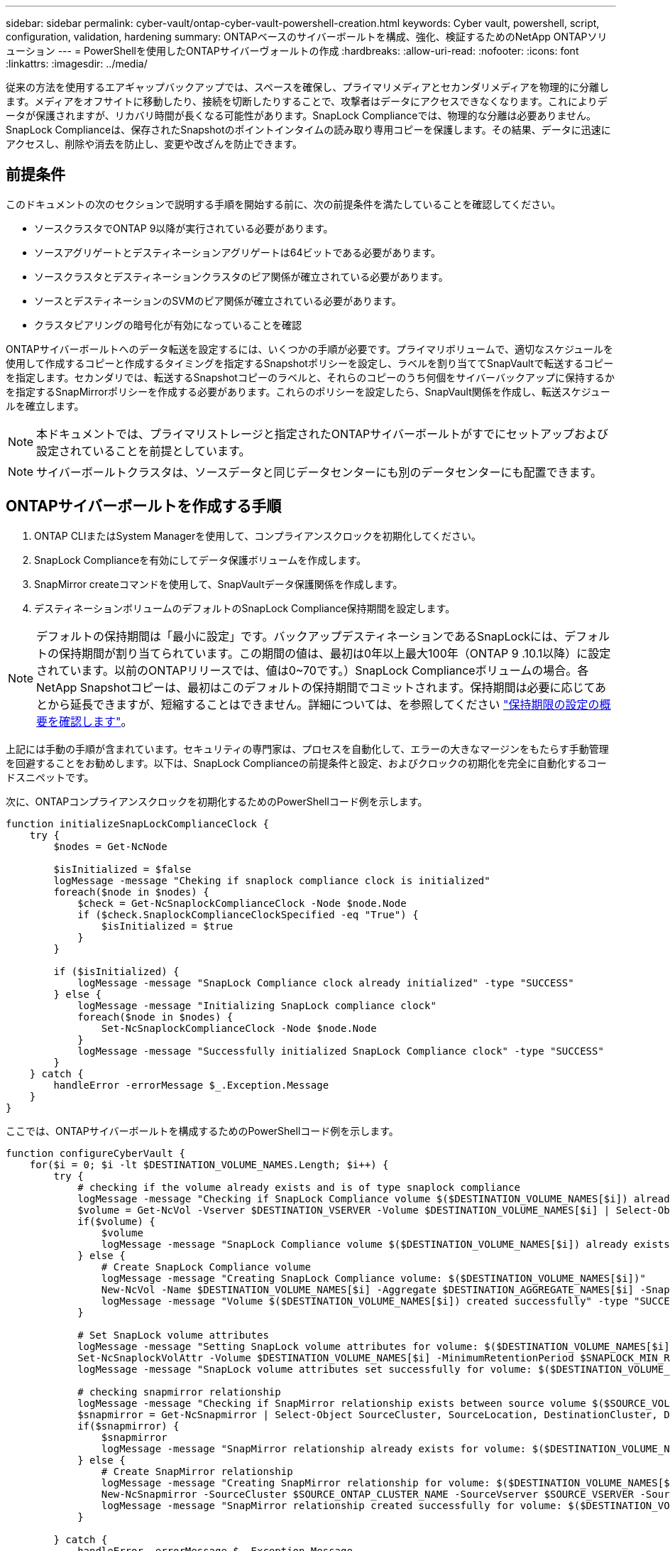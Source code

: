 ---
sidebar: sidebar 
permalink: cyber-vault/ontap-cyber-vault-powershell-creation.html 
keywords: Cyber vault, powershell, script, configuration, validation, hardening 
summary: ONTAPベースのサイバーボールトを構成、強化、検証するためのNetApp ONTAPソリューション 
---
= PowerShellを使用したONTAPサイバーヴォールトの作成
:hardbreaks:
:allow-uri-read: 
:nofooter: 
:icons: font
:linkattrs: 
:imagesdir: ../media/


[role="lead"]
従来の方法を使用するエアギャップバックアップでは、スペースを確保し、プライマリメディアとセカンダリメディアを物理的に分離します。メディアをオフサイトに移動したり、接続を切断したりすることで、攻撃者はデータにアクセスできなくなります。これによりデータが保護されますが、リカバリ時間が長くなる可能性があります。SnapLock Complianceでは、物理的な分離は必要ありません。SnapLock Complianceは、保存されたSnapshotのポイントインタイムの読み取り専用コピーを保護します。その結果、データに迅速にアクセスし、削除や消去を防止し、変更や改ざんを防止できます。



== 前提条件

このドキュメントの次のセクションで説明する手順を開始する前に、次の前提条件を満たしていることを確認してください。

* ソースクラスタでONTAP 9以降が実行されている必要があります。
* ソースアグリゲートとデスティネーションアグリゲートは64ビットである必要があります。
* ソースクラスタとデスティネーションクラスタのピア関係が確立されている必要があります。
* ソースとデスティネーションのSVMのピア関係が確立されている必要があります。
* クラスタピアリングの暗号化が有効になっていることを確認


ONTAPサイバーボールトへのデータ転送を設定するには、いくつかの手順が必要です。プライマリボリュームで、適切なスケジュールを使用して作成するコピーと作成するタイミングを指定するSnapshotポリシーを設定し、ラベルを割り当ててSnapVaultで転送するコピーを指定します。セカンダリでは、転送するSnapshotコピーのラベルと、それらのコピーのうち何個をサイバーバックアップに保持するかを指定するSnapMirrorポリシーを作成する必要があります。これらのポリシーを設定したら、SnapVault関係を作成し、転送スケジュールを確立します。


NOTE: 本ドキュメントでは、プライマリストレージと指定されたONTAPサイバーボールトがすでにセットアップおよび設定されていることを前提としています。


NOTE: サイバーボールトクラスタは、ソースデータと同じデータセンターにも別のデータセンターにも配置できます。



== ONTAPサイバーボールトを作成する手順

. ONTAP CLIまたはSystem Managerを使用して、コンプライアンスクロックを初期化してください。
. SnapLock Complianceを有効にしてデータ保護ボリュームを作成します。
. SnapMirror createコマンドを使用して、SnapVaultデータ保護関係を作成します。
. デスティネーションボリュームのデフォルトのSnapLock Compliance保持期間を設定します。



NOTE: デフォルトの保持期間は「最小に設定」です。バックアップデスティネーションであるSnapLockには、デフォルトの保持期間が割り当てられています。この期間の値は、最初は0年以上最大100年（ONTAP 9 .10.1以降）に設定されています。以前のONTAPリリースでは、値は0~70です。）SnapLock Complianceボリュームの場合。各NetApp Snapshotコピーは、最初はこのデフォルトの保持期間でコミットされます。保持期間は必要に応じてあとから延長できますが、短縮することはできません。詳細については、を参照してください link:https://docs.netapp.com/us-en/ontap/snaplock/set-retention-period-task.html["保持期限の設定の概要を確認します"^]。

上記には手動の手順が含まれています。セキュリティの専門家は、プロセスを自動化して、エラーの大きなマージンをもたらす手動管理を回避することをお勧めします。以下は、SnapLock Complianceの前提条件と設定、およびクロックの初期化を完全に自動化するコードスニペットです。

次に、ONTAPコンプライアンスクロックを初期化するためのPowerShellコード例を示します。

[source, powershell]
----
function initializeSnapLockComplianceClock {
    try {
        $nodes = Get-NcNode

        $isInitialized = $false
        logMessage -message "Cheking if snaplock compliance clock is initialized"
        foreach($node in $nodes) {
            $check = Get-NcSnaplockComplianceClock -Node $node.Node
            if ($check.SnaplockComplianceClockSpecified -eq "True") {
                $isInitialized = $true
            }
        }

        if ($isInitialized) {
            logMessage -message "SnapLock Compliance clock already initialized" -type "SUCCESS"
        } else {
            logMessage -message "Initializing SnapLock compliance clock"
            foreach($node in $nodes) {
                Set-NcSnaplockComplianceClock -Node $node.Node
            }
            logMessage -message "Successfully initialized SnapLock Compliance clock" -type "SUCCESS"
        }
    } catch {
        handleError -errorMessage $_.Exception.Message
    }
}

----
ここでは、ONTAPサイバーボールトを構成するためのPowerShellコード例を示します。

[source, powershell]
----
function configureCyberVault {
    for($i = 0; $i -lt $DESTINATION_VOLUME_NAMES.Length; $i++) {
        try {
            # checking if the volume already exists and is of type snaplock compliance
            logMessage -message "Checking if SnapLock Compliance volume $($DESTINATION_VOLUME_NAMES[$i]) already exists in vServer $DESTINATION_VSERVER"
            $volume = Get-NcVol -Vserver $DESTINATION_VSERVER -Volume $DESTINATION_VOLUME_NAMES[$i] | Select-Object -Property Name, State, TotalSize, Aggregate, Vserver, Snaplock | Where-Object { $_.Snaplock.Type -eq "compliance" }
            if($volume) {
                $volume
                logMessage -message "SnapLock Compliance volume $($DESTINATION_VOLUME_NAMES[$i]) already exists in vServer $DESTINATION_VSERVER" -type "SUCCESS"
            } else {
                # Create SnapLock Compliance volume
                logMessage -message "Creating SnapLock Compliance volume: $($DESTINATION_VOLUME_NAMES[$i])"
                New-NcVol -Name $DESTINATION_VOLUME_NAMES[$i] -Aggregate $DESTINATION_AGGREGATE_NAMES[$i] -SnaplockType Compliance -Type DP -Size $DESTINATION_VOLUME_SIZES[$i] -ErrorAction Stop | Select-Object -Property Name, State, TotalSize, Aggregate, Vserver
                logMessage -message "Volume $($DESTINATION_VOLUME_NAMES[$i]) created successfully" -type "SUCCESS"
            }

            # Set SnapLock volume attributes
            logMessage -message "Setting SnapLock volume attributes for volume: $($DESTINATION_VOLUME_NAMES[$i])"
            Set-NcSnaplockVolAttr -Volume $DESTINATION_VOLUME_NAMES[$i] -MinimumRetentionPeriod $SNAPLOCK_MIN_RETENTION -MaximumRetentionPeriod $SNAPLOCK_MAX_RETENTION -ErrorAction Stop | Select-Object -Property Type, MinimumRetentionPeriod, MaximumRetentionPeriod
            logMessage -message "SnapLock volume attributes set successfully for volume: $($DESTINATION_VOLUME_NAMES[$i])" -type "SUCCESS"

            # checking snapmirror relationship
            logMessage -message "Checking if SnapMirror relationship exists between source volume $($SOURCE_VOLUME_NAMES[$i]) and destination SnapLock Compliance volume $($DESTINATION_VOLUME_NAMES[$i])"
            $snapmirror = Get-NcSnapmirror | Select-Object SourceCluster, SourceLocation, DestinationCluster, DestinationLocation, Status, MirrorState | Where-Object { $_.SourceCluster -eq $SOURCE_ONTAP_CLUSTER_NAME -and $_.SourceLocation -eq "$($SOURCE_VSERVER):$($SOURCE_VOLUME_NAMES[$i])" -and $_.DestinationCluster -eq $DESTINATION_ONTAP_CLUSTER_NAME -and $_.DestinationLocation -eq "$($DESTINATION_VSERVER):$($DESTINATION_VOLUME_NAMES[$i])" -and ($_.Status -eq "snapmirrored" -or $_.Status -eq "uninitialized") }
            if($snapmirror) {
                $snapmirror
                logMessage -message "SnapMirror relationship already exists for volume: $($DESTINATION_VOLUME_NAMES[$i])" -type "SUCCESS"
            } else {
                # Create SnapMirror relationship
                logMessage -message "Creating SnapMirror relationship for volume: $($DESTINATION_VOLUME_NAMES[$i])"
                New-NcSnapmirror -SourceCluster $SOURCE_ONTAP_CLUSTER_NAME -SourceVserver $SOURCE_VSERVER -SourceVolume $SOURCE_VOLUME_NAMES[$i] -DestinationCluster $DESTINATION_ONTAP_CLUSTER_NAME -DestinationVserver $DESTINATION_VSERVER -DestinationVolume $DESTINATION_VOLUME_NAMES[$i] -Policy $SNAPMIRROR_PROTECTION_POLICY -Schedule $SNAPMIRROR_SCHEDULE -ErrorAction Stop | Select-Object -Property SourceCluster, SourceLocation, DestinationCluster, DestinationLocation, Status, Policy, Schedule
                logMessage -message "SnapMirror relationship created successfully for volume: $($DESTINATION_VOLUME_NAMES[$i])" -type "SUCCESS"
            }

        } catch {
            handleError -errorMessage $_.Exception.Message
        }
    }
}

----
. 上記の手順が完了すると、SnapLock ComplianceとSnapVaultを使用したエアギャップサイバーヴォールトの準備が整います。


Snapshotデータをサイバーバックアップに転送する前に、SnapVault関係を初期化する必要があります。ただし、その前に、ヴォールトを保護するためにセキュリティ強化を実行する必要があります。

